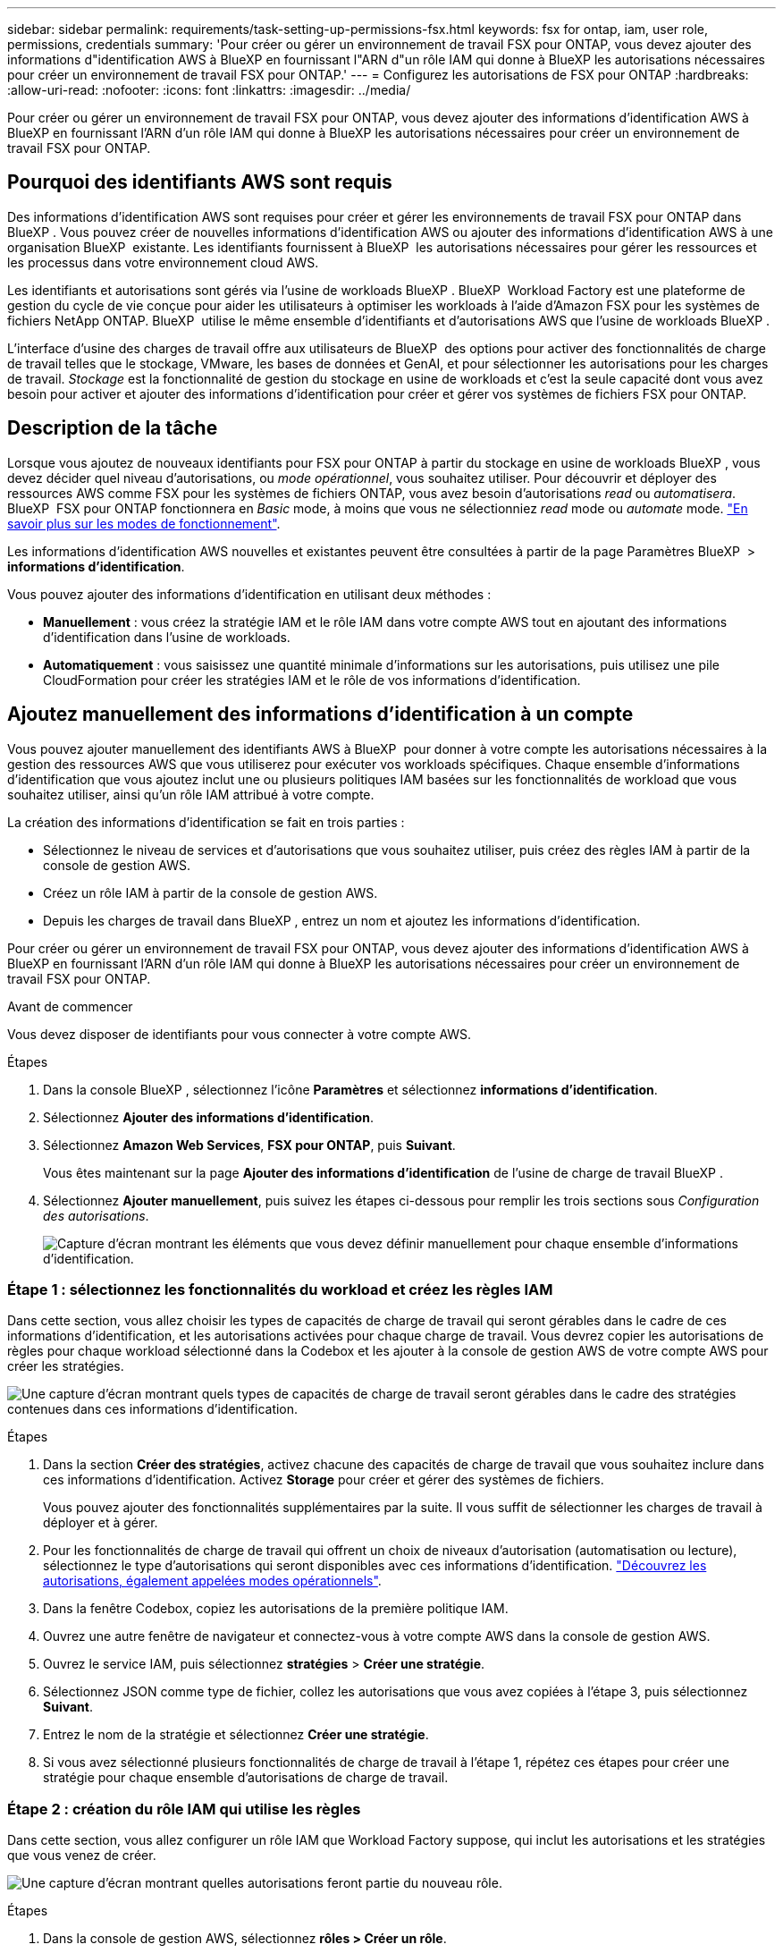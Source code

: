 ---
sidebar: sidebar 
permalink: requirements/task-setting-up-permissions-fsx.html 
keywords: fsx for ontap, iam, user role, permissions, credentials 
summary: 'Pour créer ou gérer un environnement de travail FSX pour ONTAP, vous devez ajouter des informations d"identification AWS à BlueXP en fournissant l"ARN d"un rôle IAM qui donne à BlueXP les autorisations nécessaires pour créer un environnement de travail FSX pour ONTAP.' 
---
= Configurez les autorisations de FSX pour ONTAP
:hardbreaks:
:allow-uri-read: 
:nofooter: 
:icons: font
:linkattrs: 
:imagesdir: ../media/


[role="lead"]
Pour créer ou gérer un environnement de travail FSX pour ONTAP, vous devez ajouter des informations d'identification AWS à BlueXP en fournissant l'ARN d'un rôle IAM qui donne à BlueXP les autorisations nécessaires pour créer un environnement de travail FSX pour ONTAP.



== Pourquoi des identifiants AWS sont requis

Des informations d'identification AWS sont requises pour créer et gérer les environnements de travail FSX pour ONTAP dans BlueXP . Vous pouvez créer de nouvelles informations d'identification AWS ou ajouter des informations d'identification AWS à une organisation BlueXP  existante. Les identifiants fournissent à BlueXP  les autorisations nécessaires pour gérer les ressources et les processus dans votre environnement cloud AWS.

Les identifiants et autorisations sont gérés via l'usine de workloads BlueXP . BlueXP  Workload Factory est une plateforme de gestion du cycle de vie conçue pour aider les utilisateurs à optimiser les workloads à l'aide d'Amazon FSX pour les systèmes de fichiers NetApp ONTAP. BlueXP  utilise le même ensemble d'identifiants et d'autorisations AWS que l'usine de workloads BlueXP .

L'interface d'usine des charges de travail offre aux utilisateurs de BlueXP  des options pour activer des fonctionnalités de charge de travail telles que le stockage, VMware, les bases de données et GenAI, et pour sélectionner les autorisations pour les charges de travail. _Stockage_ est la fonctionnalité de gestion du stockage en usine de workloads et c'est la seule capacité dont vous avez besoin pour activer et ajouter des informations d'identification pour créer et gérer vos systèmes de fichiers FSX pour ONTAP.



== Description de la tâche

Lorsque vous ajoutez de nouveaux identifiants pour FSX pour ONTAP à partir du stockage en usine de workloads BlueXP , vous devez décider quel niveau d'autorisations, ou _mode opérationnel_, vous souhaitez utiliser. Pour découvrir et déployer des ressources AWS comme FSX pour les systèmes de fichiers ONTAP, vous avez besoin d'autorisations _read_ ou _automatisera_. BlueXP  FSX pour ONTAP fonctionnera en _Basic_ mode, à moins que vous ne sélectionniez _read_ mode ou _automate_ mode. link:https://docs.netapp.com/us-en/workload-setup-admin/operational-modes.html["En savoir plus sur les modes de fonctionnement"].

Les informations d'identification AWS nouvelles et existantes peuvent être consultées à partir de la page Paramètres BlueXP  > *informations d'identification*.

Vous pouvez ajouter des informations d'identification en utilisant deux méthodes :

* *Manuellement* : vous créez la stratégie IAM et le rôle IAM dans votre compte AWS tout en ajoutant des informations d'identification dans l'usine de workloads.
* *Automatiquement* : vous saisissez une quantité minimale d'informations sur les autorisations, puis utilisez une pile CloudFormation pour créer les stratégies IAM et le rôle de vos informations d'identification.




== Ajoutez manuellement des informations d'identification à un compte

Vous pouvez ajouter manuellement des identifiants AWS à BlueXP  pour donner à votre compte les autorisations nécessaires à la gestion des ressources AWS que vous utiliserez pour exécuter vos workloads spécifiques. Chaque ensemble d'informations d'identification que vous ajoutez inclut une ou plusieurs politiques IAM basées sur les fonctionnalités de workload que vous souhaitez utiliser, ainsi qu'un rôle IAM attribué à votre compte.

La création des informations d'identification se fait en trois parties :

* Sélectionnez le niveau de services et d'autorisations que vous souhaitez utiliser, puis créez des règles IAM à partir de la console de gestion AWS.
* Créez un rôle IAM à partir de la console de gestion AWS.
* Depuis les charges de travail dans BlueXP , entrez un nom et ajoutez les informations d'identification.


Pour créer ou gérer un environnement de travail FSX pour ONTAP, vous devez ajouter des informations d'identification AWS à BlueXP en fournissant l'ARN d'un rôle IAM qui donne à BlueXP les autorisations nécessaires pour créer un environnement de travail FSX pour ONTAP.

.Avant de commencer
Vous devez disposer de identifiants pour vous connecter à votre compte AWS.

.Étapes
. Dans la console BlueXP , sélectionnez l'icône *Paramètres* et sélectionnez *informations d'identification*.
. Sélectionnez *Ajouter des informations d'identification*.
. Sélectionnez *Amazon Web Services*, *FSX pour ONTAP*, puis *Suivant*.
+
Vous êtes maintenant sur la page *Ajouter des informations d'identification* de l'usine de charge de travail BlueXP .

. Sélectionnez *Ajouter manuellement*, puis suivez les étapes ci-dessous pour remplir les trois sections sous _Configuration des autorisations_.
+
image:screenshot-add-credentials-manually.png["Capture d'écran montrant les éléments que vous devez définir manuellement pour chaque ensemble d'informations d'identification."]





=== Étape 1 : sélectionnez les fonctionnalités du workload et créez les règles IAM

Dans cette section, vous allez choisir les types de capacités de charge de travail qui seront gérables dans le cadre de ces informations d'identification, et les autorisations activées pour chaque charge de travail. Vous devrez copier les autorisations de règles pour chaque workload sélectionné dans la Codebox et les ajouter à la console de gestion AWS de votre compte AWS pour créer les stratégies.

image:screenshot-create-policies-manual.png["Une capture d'écran montrant quels types de capacités de charge de travail seront gérables dans le cadre des stratégies contenues dans ces informations d'identification."]

.Étapes
. Dans la section *Créer des stratégies*, activez chacune des capacités de charge de travail que vous souhaitez inclure dans ces informations d'identification. Activez *Storage* pour créer et gérer des systèmes de fichiers.
+
Vous pouvez ajouter des fonctionnalités supplémentaires par la suite. Il vous suffit de sélectionner les charges de travail à déployer et à gérer.

. Pour les fonctionnalités de charge de travail qui offrent un choix de niveaux d'autorisation (automatisation ou lecture), sélectionnez le type d'autorisations qui seront disponibles avec ces informations d'identification. link:https://docs.netapp.com/us-en/workload-setup-admin/operational-modes.html["Découvrez les autorisations, également appelées modes opérationnels"^].
. Dans la fenêtre Codebox, copiez les autorisations de la première politique IAM.
. Ouvrez une autre fenêtre de navigateur et connectez-vous à votre compte AWS dans la console de gestion AWS.
. Ouvrez le service IAM, puis sélectionnez *stratégies* > *Créer une stratégie*.
. Sélectionnez JSON comme type de fichier, collez les autorisations que vous avez copiées à l'étape 3, puis sélectionnez *Suivant*.
. Entrez le nom de la stratégie et sélectionnez *Créer une stratégie*.
. Si vous avez sélectionné plusieurs fonctionnalités de charge de travail à l'étape 1, répétez ces étapes pour créer une stratégie pour chaque ensemble d'autorisations de charge de travail.




=== Étape 2 : création du rôle IAM qui utilise les règles

Dans cette section, vous allez configurer un rôle IAM que Workload Factory suppose, qui inclut les autorisations et les stratégies que vous venez de créer.

image:screenshot-create-role.png["Une capture d'écran montrant quelles autorisations feront partie du nouveau rôle."]

.Étapes
. Dans la console de gestion AWS, sélectionnez *rôles > Créer un rôle*.
. Sous *Type d'entité approuvée*, sélectionnez *compte AWS*.
+
.. Sélectionnez *un autre compte AWS* et copiez-collez l'ID de compte pour la gestion de workloads FSX pour ONTAP à partir de l'interface utilisateur d'usine de workloads BlueXP .
.. Sélectionnez *ID externe requis*, puis copiez et collez l'ID externe à partir de l'interface utilisateur des charges de travail BlueXP .


. Sélectionnez *Suivant*.
. Dans la section Stratégie d'autorisations, choisissez toutes les stratégies que vous avez définies précédemment et sélectionnez *Suivant*.
. Entrez un nom pour le rôle et sélectionnez *Créer un rôle*.
. Copiez le rôle ARN.
. Retournez à la page Ajouter des informations d'identification des charges de travail BlueXP , développez la section *Créer un rôle* et collez l'ARN dans le champ _rôle ARN_.




=== Étape 3 : entrez un nom et ajoutez les informations d'identification

La dernière étape consiste à saisir un nom pour les identifiants de l'usine de workloads BlueXP .

.Étapes
. À partir de la page Ajouter des informations d'identification des charges de travail BlueXP , développez *Nom des informations d'identification*.
. Entrez le nom que vous souhaitez utiliser pour ces informations d'identification.
. Sélectionnez *Ajouter* pour créer les informations d'identification.


.Résultat
Les informations d'identification sont créées et affichées sur la page informations d'identification. Vous pouvez maintenant utiliser les informations d'identification lors de la création d'un environnement de travail FSX pour ONTAP.



== Ajoutez des informations d'identification à un compte à l'aide de CloudFormation

Vous pouvez ajouter des informations d'identification AWS aux workloads BlueXP  à l'aide d'une pile AWS CloudFormation en sélectionnant les fonctionnalités des workloads que vous souhaitez utiliser, puis en lançant la pile AWS CloudFormation dans votre compte AWS. CloudFormation crée les règles IAM et le rôle IAM en fonction des fonctionnalités de workload que vous avez sélectionnées.

.Avant de commencer
* Vous devez disposer de identifiants pour vous connecter à votre compte AWS.
* Lorsque vous ajoutez des identifiants à l'aide d'une pile CloudFormation, vous devez disposer des autorisations suivantes sur votre compte AWS :
+
[source, json]
----
{
    "Version": "2012-10-17",
    "Statement": [
        {
            "Effect": "Allow",
            "Action": [
                "cloudformation:CreateStack",
                "cloudformation:UpdateStack",
                "cloudformation:DeleteStack",
                "cloudformation:DescribeStacks",
                "cloudformation:DescribeStackEvents",
                "cloudformation:DescribeChangeSet",
                "cloudformation:ExecuteChangeSet",
                "cloudformation:ListStacks",
                "cloudformation:ListStackResources",
                "cloudformation:GetTemplate",
                "cloudformation:ValidateTemplate",
                "lambda:InvokeFunction",
                "iam:PassRole",
                "iam:CreateRole",
                "iam:UpdateAssumeRolePolicy",
                "iam:AttachRolePolicy",
                "iam:CreateServiceLinkedRole"
            ],
            "Resource": "*"
        }
    ]
}
----


.Étapes
. Dans la console BlueXP , sélectionnez l'icône *Paramètres* et sélectionnez *informations d'identification*.
. Sélectionnez *Ajouter des informations d'identification*.
. Sélectionnez *Amazon Web Services*, *FSX pour ONTAP*, puis *Suivant*. Vous êtes maintenant sur la page *Ajouter des informations d'identification* de l'usine de charge de travail BlueXP .
. Sélectionnez *Ajouter via AWS CloudFormation*.
+
image:screenshot-add-credentials-cloudformation.png["Capture d'écran montrant les éléments à définir avant de lancer CloudFormation pour créer les informations d'identification."]

. Sous *Créer des stratégies*, activez chacune des fonctionnalités de charge de travail que vous souhaitez inclure dans ces informations d'identification et choisissez un niveau d'autorisation pour chaque charge de travail.
+
Vous pouvez ajouter des fonctionnalités supplémentaires par la suite. Il vous suffit de sélectionner les charges de travail à déployer et à gérer.

. Sous *Nom des informations d'identification*, entrez le nom que vous souhaitez utiliser pour ces informations d'identification.
. Ajoutez les informations d'identification à partir d'AWS CloudFormation :
+
.. Sélectionnez *Ajouter* (ou sélectionnez *rediriger vers CloudFormation*) et la page rediriger vers CloudFormation s'affiche.
+
image:screenshot-redirect-cloudformation.png["Copie d'écran montrant comment créer la pile CloudFormation pour ajouter des règles et un rôle pour les informations d'identification d'usine de la charge de travail."]

.. Si vous utilisez l'authentification unique (SSO) avec AWS, ouvrez un onglet de navigateur distinct et connectez-vous à la console AWS avant de sélectionner *Continuer*.
+
Vous devez vous connecter au compte AWS où réside le système de fichiers FSX pour ONTAP.

.. Sélectionnez *Continuer* à partir de la page rediriger vers CloudFormation.
.. Sur la page pile de création rapide, sous fonctionnalités, sélectionnez *Je reconnais que AWS CloudFormation peut créer des ressources IAM*.
.. Sélectionnez *Créer pile*.
.. Revenez à l'usine de la charge de travail BlueXP  et ouvrez la page informations d'identification à partir de l'icône de menu pour vérifier que les nouvelles informations d'identification sont en cours ou qu'elles ont été ajoutées.




.Résultat
Les informations d'identification sont créées et affichées sur la page informations d'identification. Vous pouvez maintenant utiliser les informations d'identification lors de la création d'un environnement de travail FSX pour ONTAP.
